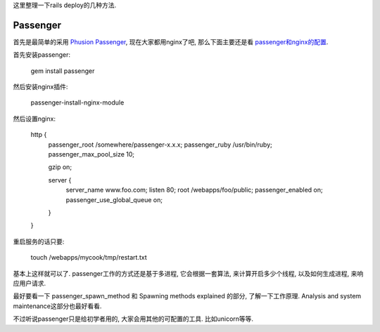 这里整理一下rails deploy的几种方法.

Passenger
-----------------------------

首先是最简单的采用 `Phusion Passenger <http://www.modrails.com/documentation.html>`_, 现在大家都用nginx了吧, 那么下面主要还是看 `passenger和nginx的配置 <http://www.modrails.com/documentation/Users%20guide%20Nginx.html>`_.

首先安装passenger:

    gem install passenger

然后安装nginx插件:

    passenger-install-nginx-module

然后设置nginx:

    http {
        passenger_root /somewhere/passenger-x.x.x;
        passenger_ruby /usr/bin/ruby;
        passenger_max_pool_size 10;
    
        gzip on;
    
        server {
            server_name www.foo.com;
            listen 80;
            root /webapps/foo/public;
            passenger_enabled on;
            passenger_use_global_queue on;
        }
    }

重启服务的话只要:

    touch /webapps/mycook/tmp/restart.txt

基本上这样就可以了. passenger工作的方式还是基于多进程, 它会根据一套算法, 来计算开启多少个线程, 以及如何生成进程, 来响应用户请求. 

最好要看一下 passenger_spawn_method 和 Spawning methods explained 的部分, 了解一下工作原理. Analysis and system maintenance这部分也最好看看.

不过听说passenger只是给初学者用的, 大家会用其他的可配置的工具. 比如unicorn等等.
